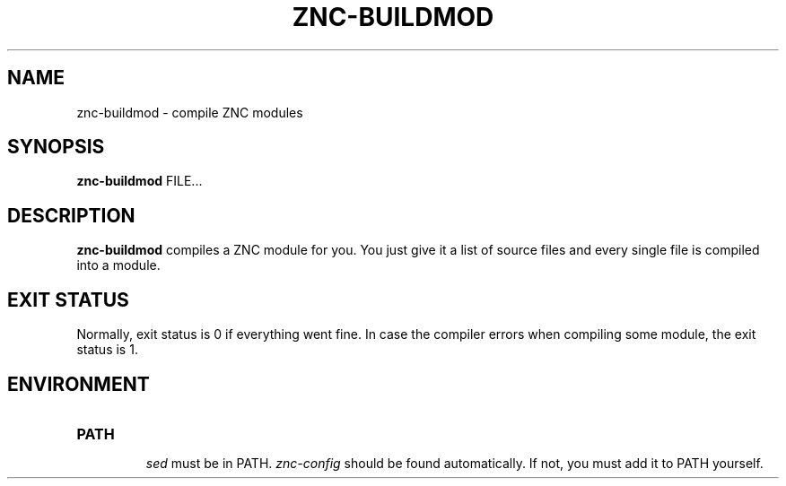 .TH ZNC\-BUILDMOD 1 2008\-06\-01 ZNC
.SH NAME
znc\-buildmod \- compile ZNC modules
.SH SYNOPSIS
.B znc\-buildmod
FILE...
.SH DESCRIPTION
.BR znc\-buildmod
compiles a ZNC module for you.
You just give it a list of source files and every single file is compiled
into a module.
.SH EXIT STATUS
Normally, exit status is 0 if everything went fine.
In case the compiler errors when compiling some module, the exit status is 1.
.SH ENVIRONMENT
.TP
.B PATH
.br
.I sed
must be in PATH.
.I znc-config
should be found automatically.
If not, you must add it to PATH yourself.
